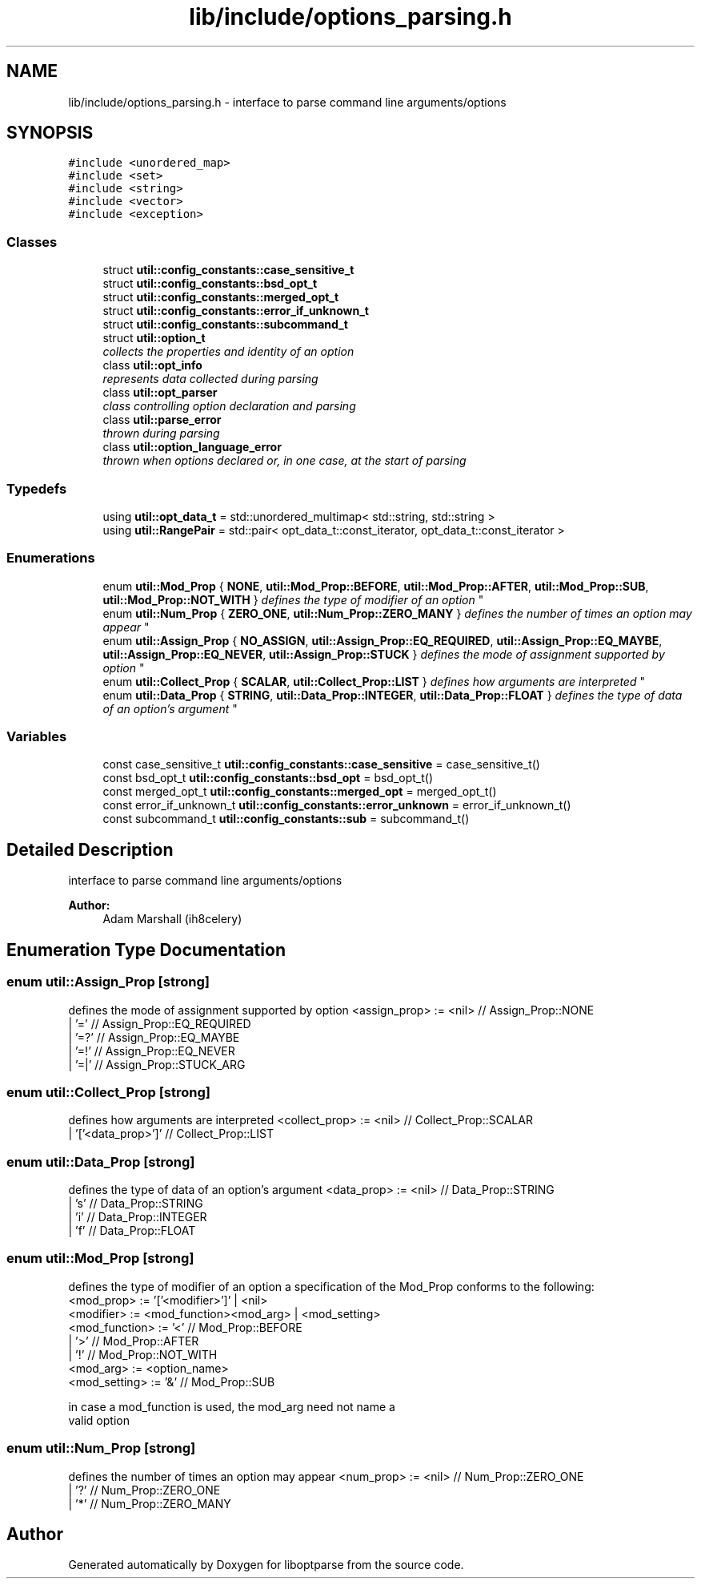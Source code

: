 .TH "lib/include/options_parsing.h" 3 "Sat Mar 17 2018" "Version 0.3.2-0" "liboptparse" \" -*- nroff -*-
.ad l
.nh
.SH NAME
lib/include/options_parsing.h \- interface to parse command line arguments/options  

.SH SYNOPSIS
.br
.PP
\fC#include <unordered_map>\fP
.br
\fC#include <set>\fP
.br
\fC#include <string>\fP
.br
\fC#include <vector>\fP
.br
\fC#include <exception>\fP
.br

.SS "Classes"

.in +1c
.ti -1c
.RI "struct \fButil::config_constants::case_sensitive_t\fP"
.br
.ti -1c
.RI "struct \fButil::config_constants::bsd_opt_t\fP"
.br
.ti -1c
.RI "struct \fButil::config_constants::merged_opt_t\fP"
.br
.ti -1c
.RI "struct \fButil::config_constants::error_if_unknown_t\fP"
.br
.ti -1c
.RI "struct \fButil::config_constants::subcommand_t\fP"
.br
.ti -1c
.RI "struct \fButil::option_t\fP"
.br
.RI "\fIcollects the properties and identity of an option \fP"
.ti -1c
.RI "class \fButil::opt_info\fP"
.br
.RI "\fIrepresents data collected during parsing \fP"
.ti -1c
.RI "class \fButil::opt_parser\fP"
.br
.RI "\fIclass controlling option declaration and parsing \fP"
.ti -1c
.RI "class \fButil::parse_error\fP"
.br
.RI "\fIthrown during parsing \fP"
.ti -1c
.RI "class \fButil::option_language_error\fP"
.br
.RI "\fIthrown when options declared or, in one case, at the start of parsing \fP"
.in -1c
.SS "Typedefs"

.in +1c
.ti -1c
.RI "using \fButil::opt_data_t\fP = std::unordered_multimap< std::string, std::string >"
.br
.ti -1c
.RI "using \fButil::RangePair\fP = std::pair< opt_data_t::const_iterator, opt_data_t::const_iterator >"
.br
.in -1c
.SS "Enumerations"

.in +1c
.ti -1c
.RI "enum \fButil::Mod_Prop\fP { \fBNONE\fP, \fButil::Mod_Prop::BEFORE\fP, \fButil::Mod_Prop::AFTER\fP, \fButil::Mod_Prop::SUB\fP, \fButil::Mod_Prop::NOT_WITH\fP }
.RI "\fIdefines the type of modifier of an option \fP""
.br
.ti -1c
.RI "enum \fButil::Num_Prop\fP { \fBZERO_ONE\fP, \fButil::Num_Prop::ZERO_MANY\fP }
.RI "\fIdefines the number of times an option may appear \fP""
.br
.ti -1c
.RI "enum \fButil::Assign_Prop\fP { \fBNO_ASSIGN\fP, \fButil::Assign_Prop::EQ_REQUIRED\fP, \fButil::Assign_Prop::EQ_MAYBE\fP, \fButil::Assign_Prop::EQ_NEVER\fP, \fButil::Assign_Prop::STUCK\fP }
.RI "\fIdefines the mode of assignment supported by option \fP""
.br
.ti -1c
.RI "enum \fButil::Collect_Prop\fP { \fBSCALAR\fP, \fButil::Collect_Prop::LIST\fP }
.RI "\fIdefines how arguments are interpreted \fP""
.br
.ti -1c
.RI "enum \fButil::Data_Prop\fP { \fBSTRING\fP, \fButil::Data_Prop::INTEGER\fP, \fButil::Data_Prop::FLOAT\fP }
.RI "\fIdefines the type of data of an option's argument \fP""
.br
.in -1c
.SS "Variables"

.in +1c
.ti -1c
.RI "const case_sensitive_t \fButil::config_constants::case_sensitive\fP = case_sensitive_t()"
.br
.ti -1c
.RI "const bsd_opt_t \fButil::config_constants::bsd_opt\fP = bsd_opt_t()"
.br
.ti -1c
.RI "const merged_opt_t \fButil::config_constants::merged_opt\fP = merged_opt_t()"
.br
.ti -1c
.RI "const error_if_unknown_t \fButil::config_constants::error_unknown\fP = error_if_unknown_t()"
.br
.ti -1c
.RI "const subcommand_t \fButil::config_constants::sub\fP = subcommand_t()"
.br
.in -1c
.SH "Detailed Description"
.PP 
interface to parse command line arguments/options 


.PP
\fBAuthor:\fP
.RS 4
Adam Marshall (ih8celery) 
.RE
.PP

.SH "Enumeration Type Documentation"
.PP 
.SS "enum \fButil::Assign_Prop\fP\fC [strong]\fP"

.PP
defines the mode of assignment supported by option <assign_prop> := <nil> // Assign_Prop::NONE 
.br
 | '=' // Assign_Prop::EQ_REQUIRED 
.br
 | '=?' // Assign_Prop::EQ_MAYBE 
.br
 | '=!' // Assign_Prop::EQ_NEVER 
.br
 | '=|' // Assign_Prop::STUCK_ARG 
.br
 
.SS "enum \fButil::Collect_Prop\fP\fC [strong]\fP"

.PP
defines how arguments are interpreted <collect_prop> := <nil> // Collect_Prop::SCALAR 
.br
 | '['<data_prop>']' // Collect_Prop::LIST 
.br
 
.SS "enum \fButil::Data_Prop\fP\fC [strong]\fP"

.PP
defines the type of data of an option's argument <data_prop> := <nil> // Data_Prop::STRING 
.br
 | 's' // Data_Prop::STRING 
.br
 | 'i' // Data_Prop::INTEGER 
.br
 | 'f' // Data_Prop::FLOAT 
.br
 
.SS "enum \fButil::Mod_Prop\fP\fC [strong]\fP"

.PP
defines the type of modifier of an option a specification of the Mod_Prop conforms to the following: 
.br
 <mod_prop> := '['<modifier>']' | <nil> 
.br
 <modifier> := <mod_function><mod_arg> | <mod_setting> 
.br
 <mod_function> := '<' // Mod_Prop::BEFORE 
.br
 | '>' // Mod_Prop::AFTER 
.br
 | '!' // Mod_Prop::NOT_WITH 
.br
 <mod_arg> := <option_name> 
.br
 <mod_setting> := '&' // Mod_Prop::SUB 
.br
.PP
in case a mod_function is used, the mod_arg need not name a 
.br
 valid option 
.br
 
.SS "enum \fButil::Num_Prop\fP\fC [strong]\fP"

.PP
defines the number of times an option may appear <num_prop> := <nil> // Num_Prop::ZERO_ONE 
.br
 | '?' // Num_Prop::ZERO_ONE 
.br
 | '*' // Num_Prop::ZERO_MANY 
.br
 
.SH "Author"
.PP 
Generated automatically by Doxygen for liboptparse from the source code\&.
